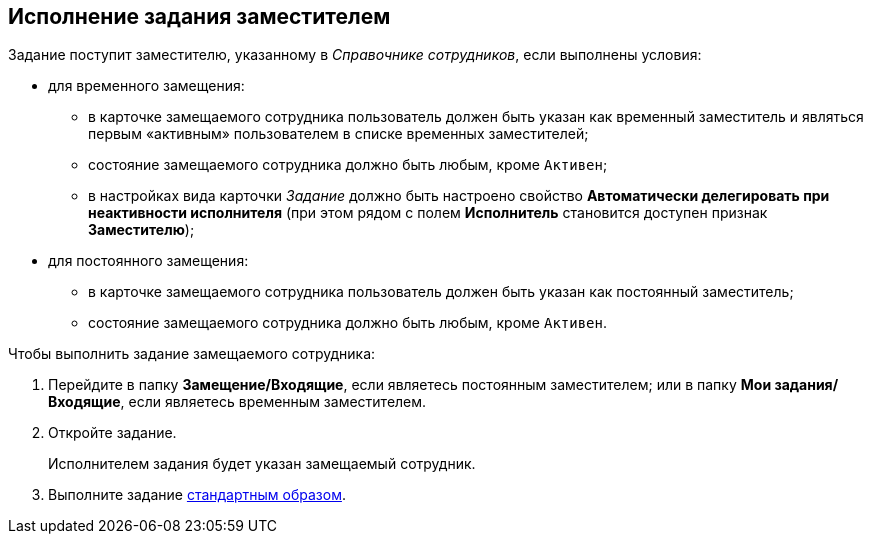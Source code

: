 
== Исполнение задания заместителем

Задание поступит заместителю, указанному в [.dfn .term]_Справочнике сотрудников_, если выполнены условия:

* для временного замещения:
** в карточке замещаемого сотрудника пользователь должен быть указан как временный заместитель и являться первым «активным» пользователем в списке временных заместителей;
** состояние замещаемого сотрудника должно быть любым, кроме `Активен`;
** в настройках вида карточки [.dfn .term]_Задание_ должно быть настроено свойство [.keyword]*Автоматически делегировать при неактивности исполнителя* (при этом рядом с полем [.keyword]*Исполнитель* становится доступен признак [.keyword]*Заместителю*);

* для постоянного замещения:
** в карточке замещаемого сотрудника пользователь должен быть указан как постоянный заместитель;
** состояние замещаемого сотрудника должно быть любым, кроме `Активен`.

Чтобы выполнить задание замещаемого сотрудника:

[[task_usp_tvy_f4__steps_zhk_xhj_4j]]
. [.ph .cmd]#Перейдите в папку [.keyword]*Замещение/Входящие*, если являетесь постоянным заместителем; или в папку [.keyword]*Мои задания/Входящие*, если являетесь временным заместителем.#
. [.ph .cmd]#Откройте задание.#
+
Исполнителем задания будет указан замещаемый сотрудник.
. [.ph .cmd]#Выполните задание xref:task_tcard_change_state_finish_performer.adoc[стандартным образом].#
